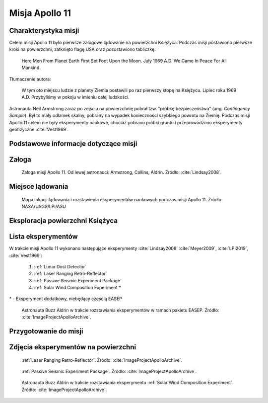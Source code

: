 ***************
Misja Apollo 11
***************


Charakterystyka misji
=====================
Celem misji Apollo 11 było pierwsze załogowe lądowanie na powierzchni Księżyca. Podczas misji postawiono pierwsze kroki na powierzchni, zatknięto flagę USA oraz pozostawiono tabliczkę:

    Here Men From Planet Earth First Set Foot Upon the Moon. July 1969 A.D. We Came In Peace For All Mankind.

Tłumaczenie autora:

    W tym oto miejscu ludzie z planety Ziemia postawili po raz pierwszy stopę na Księżycu. Lipiec roku 1969 A.D. Przybyliśmy w pokoju w imieniu całej ludzkości.

Astronauta Neil Armstrong zaraz po zejściu na powierzchnię pobrał tzw. "próbkę bezpieczeństwa" (ang. *Contingency Sample*). Był to mały odłamek skalny, pobrany na wypadek konieczności szybkiego powrotu na Ziemię. Podczas misji Apollo 11 celem nie były eksperymenty naukowe, chociaż pobrano próbki gruntu i przeprowadzono eksperymenty geofizyczne :cite:`Vest1969`.


Podstawowe informacje dotyczące misji
=====================================
.. csv-table:: Wybrane informacje dotyczące parametrów misji Apollo 11 :cite:`Garber2019`, :cite:`Johnston1975`, :cite:`Orloff2000`.
    :stub-columns: 1
    :file: data/apollo11-info.csv


Załoga
======
.. csv-table:: Lista członków załogi głównej i zapasowej dla misji Apollo 11 :cite:`Johnston1975`, :cite:`Lindsay2008`.
    :file: data/apollo11-crew.csv
    :header-rows: 1

.. figure:: img/apollo11-crew.jpg
    :name: figure-apollo11-crew

    Załoga misji Apollo 11. Od lewej astronauci: Armstrong, Collins, Aldrin. Źródło: :cite:`Lindsay2008`.


Miejsce lądowania
=================
.. figure:: img/apollo11-map.png
    :name: figure-apollo11-map

    Mapa lokacji lądowania i rozstawienia eksperymentów naukowych podczas misji Apollo 11. Źródło: NASA/USGS/LPI/ASU


Eksploracja powierzchni Księżyca
================================
.. csv-table:: Harmonogram spacerów kosmicznych na powierzchni księżyca podczas misji Apollo 11 :cite:`LPI2019`.
    :file: data/apollo11-eva.csv
    :header-rows: 1


Lista eksperymentów
===================
W trakcie misji Apollo 11 wykonano następujące eksperymenty :cite:`Lindsay2008` :cite:`Meyer2009`, :cite:`LPI2019`, :cite:`Vest1969`:

    #. :ref:`Lunar Dust Detector`
    #. :ref:`Laser Ranging Retro-Reflector`
    #. :ref:`Passive Seismic Experiment Package`
    #. :ref:`Solar Wind Composition Experiment`\*

\* - Eksperyment dodatkowy, niebędący częścią EASEP

.. figure:: img/apollo11-setup.jpg
    :name: figure-apollo11-setup

    Astronauta Buzz Aldrin w trakcie rozstawiania eksperymentów w ramach pakietu EASEP. Źródło: :cite:`ImageProjectApolloArchive`.


Przygotowanie do misji
======================
.. csv-table:: Obszary geograficzne na Ziemi wykorzystane podczas przeszkolenia geologicznego astronautów do misji Apollo 11.
    :file: data/apollo11-training.csv
    :header-rows: 1


Zdjęcia eksperymentów na powierzchni
====================================
.. figure:: img/apollo11-LRRR.jpg
    :name: figure-apollo11-LRRR

    :ref:`Laser Ranging Retro-Reflector`. Źródło: :cite:`ImageProjectApolloArchive`.

.. figure:: img/apollo11-PSEP.jpg
    :name: figure-apollo11-PSEP

    :ref:`Passive Seismic Experiment Package`. Źródło: :cite:`ImageProjectApolloArchive`.

.. figure:: img/apollo11-SWCE.jpg
    :name: figure-apollo11-SWCE

    Astronauta Buzz Aldrin w trakcie rozstawiania eksperymentu :ref:`Solar Wind Composition Experiment`. Źródło: :cite:`ImageProjectApolloArchive`.
